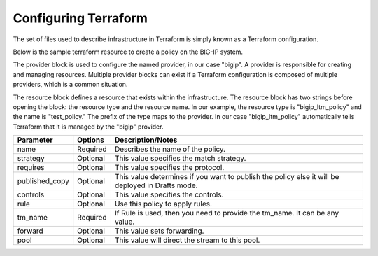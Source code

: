 Configuring Terraform
=====================

The set of files used to describe infrastructure in Terraform is simply known as a Terraform configuration.



Below is the sample terraform resource to create a policy on the BIG-IP system.

.. code-block:: javascript
   :linenos:

    provider "bigip" {
        address = "x.x.x.x"
        username = "xxxx"
        password = "xxxx"
    }
 
    resource "bigip_ltm_policy" "test-policy" {
        name = "my_policy"
        strategy = "first-match"
        requires = ["http"]
        published_copy = "Drafts/my_policy"
        controls = ["forwarding"]
        rule {
            name = "rule6"
            action = {
                tm_name = "20"
                forward = true
                pool = "/Common/mypool"
            }
        }
        depends_on = ["bigip_ltm_pool.mypool"]
    }
    
    resource "bigip_ltm_pool" "mypool" {
        name = "/Common/mypool"
        monitors = ["/Common/http"]
        allow_nat = "yes"
        allow_snat = "yes"
        load_balancing_mode = "round-robin"
    }



The provider block is used to configure the named provider, in our case "bigip". A provider is responsible for creating and managing resources. Multiple provider blocks can exist if a Terraform configuration is composed of multiple providers, which is a common situation.

The resource block defines a resource that exists within the infrastructure. The resource block has two strings before opening the block: the resource type and the resource name. In our example, the resource type is "bigip_ltm_policy" and the name is "test_policy." The prefix of the type maps to the provider. In our case "bigip_ltm_policy" automatically tells Terraform that it is managed by the "bigip" provider.


+--------------------+----------------------+---------------------------------------------------------------------------------------------------------------------------+
| Parameter          | Options              | Description/Notes                                                                                                         |
+====================+======================+===========================================================================================================================+
| name               | Required             | Describes the name of the policy.                                                                                         |
+--------------------+----------------------+---------------------------------------------------------------------------------------------------------------------------+
| strategy           | Optional             | This value specifies the match strategy.                                                                                  |
+--------------------+----------------------+---------------------------------------------------------------------------------------------------------------------------+
| requires           | Optional             | This value specifies the protocol.                                                                                        |
+--------------------+----------------------+---------------------------------------------------------------------------------------------------------------------------+
| published_copy     | Optional             | This value determines if you want to publish the policy else it will be deployed in Drafts mode.                          |
+--------------------+----------------------+---------------------------------------------------------------------------------------------------------------------------+
| controls           | Optional             | This value specifies the controls.                                                                                        |
+--------------------+----------------------+---------------------------------------------------------------------------------------------------------------------------+
| rule               | Optional             | Use this policy to apply rules.                                                                                           |
+--------------------+----------------------+---------------------------------------------------------------------------------------------------------------------------+
| tm_name            | Required             | If Rule is used, then you need to provide the tm_name. It can be any value.                                               |
+--------------------+----------------------+---------------------------------------------------------------------------------------------------------------------------+
| forward            | Optional             | This value sets forwarding.                                                                                               |
+--------------------+----------------------+---------------------------------------------------------------------------------------------------------------------------+
| pool               | Optional             | This value will direct the stream to this pool.                                                                           |
+--------------------+----------------------+---------------------------------------------------------------------------------------------------------------------------+

